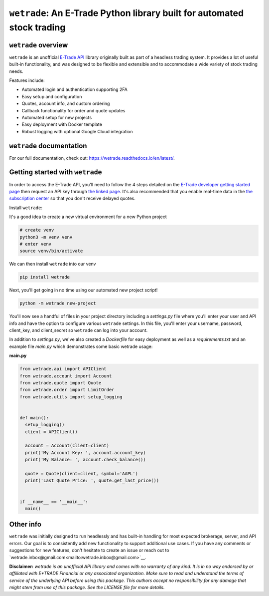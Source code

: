 ``wetrade``: An E-Trade Python library built for automated stock trading 
=========================================================================

``wetrade`` overview
---------------------------------

``wetrade`` is an unofficial `E-Trade API <https://developer.etrade.com/home/>`__ 
library originally built as part of a headless trading system. It provides a lot 
of useful built-in functionality, and was designed to be flexible and extensible
and to accommodate a wide variety of stock trading needs.

Features include:

* Automated login and authentication supporting 2FA
* Easy setup and configuration
* Quotes, account info, and custom ordering
* Callback functionality for order and quote updates 
* Automated setup for new projects  
* Easy deployment with Docker template
* Robust logging with optional Google Cloud integration

``wetrade`` documentation
-------------------------

For our full documentation, check out: 
`https://wetrade.readthedocs.io/en/latest/ <https://wetrade.readthedocs.io/en/latest/>`__.

Getting started with ``wetrade``
---------------------------------

In order to access the E-Trade API, you'll need to follow the 4 steps detailed on the
`E-Trade developer getting started page <https://developer.etrade.com/getting-started/>`__
then request an API key through `the linked page <https://us.etrade.com/etx/ris/apikey/>`__.
It's also recommended that you enable real-time data in the 
`the subscription center <https://us.etrade.com/etx/pxy/my-profile/subscription-center/>`__
so that you don't receive delayed quotes. 

Install ``wetrade``:

It's a good idea to create a new virtual environment for a new Python project

.. code-block:: console

  # create venv
  python3 -m venv venv
  # enter venv
  source venv/bin/activate

We can then install ``wetrade`` into our venv

.. code-block:: console

  pip install wetrade

Next, you'll get going in no time using our automated new project script!

.. code-block:: console

  python -m wetrade new-project

You'll now see a handful of files in your project directory including a *settings.py*
file where you'll enter your user and API info and have the option to configure various
``wetrade`` settings. In this file, you'll enter your username, password, client_key, 
and client_secret so ``wetrade`` can log into your account.

In addition to *settings.py*, we've also created a *Dockerfile* for easy deployment as 
well as a *requirements.txt* and an example file *main.py* which demonstrates some basic 
wetrade usage:

**main.py**

.. code-block:: python
  
  from wetrade.api import APIClient
  from wetrade.account import Account
  from wetrade.quote import Quote
  from wetrade.order import LimitOrder
  from wetrade.utils import setup_logging


  def main():
    setup_logging()
    client = APIClient()

    account = Account(client=client)
    print('My Account Key: ', account.account_key)
    print('My Balance: ', account.check_balance())

    quote = Quote(client=client, symbol='AAPL')
    print('Last Quote Price: ', quote.get_last_price())


  if __name__ == '__main__':
    main()


Other info
-------------

``wetrade`` was initially designed to run headlessly and has built-in handling 
for most expected brokerage, server, and API errors. Our goal is to consistently
add new functionality to support additional use cases. If you have any comments or 
suggestions for new features, don't hesitate to create an issue or reach out to 
`wetrade.inbox@gmail.com<mailto:wetrade.inbox@gmail.com>`__.


**Disclaimer:** *wetrade is an unofficial API library and comes with no warranty
of any kind. It is in no way endorsed by or affiliated with E*TRADE Financial 
or any associated organization. Make sure to read and understand the terms of 
service of the underlying API before using this package. This authors accept 
no responsibility for any damage that might stem from use of this package. 
See the LICENSE file for more details.*